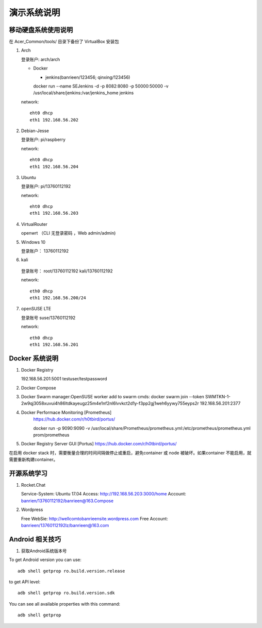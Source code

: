 演示系统说明
===========================================================


移动硬盘系统使用说明
-----------------------------------------------------------

在 Acer_Common/tools/ 目录下备份了 VirtualBox 安装包

1. Arch

   登录账户: arch/arch

   * Docker

     + jenkins(banrieen/123456; qinxing/123456)
     docker run --name SEJenkins -d -p 8082:8080 -p 50000:50000 -v /usr/local/share/jenkins:/var/jenkins_home jenkins

   network::

      eht0 dhcp
      eth1 192.168.56.202

2. Debian-Jesse

   登录账户: pi/raspberry

   network::

      eht0 dhcp
      eth1 192.168.56.204

3. Ubuntu

   登录账户: pi/13760112192

   network::

      eht0 dhcp
      eth1 192.168.56.203

4. VirtualRouter

   openwrt （CLI 无登录密码 ，Web admin/admin)

5. Windows 10

   登录账户： 13760112192

6. kali

  登录账号： root/13760112192 kali/13760112192

  network::

     eth0 dhcp
     eth1 192.168.56.200/24

7. openSUSE LTE

   登录账号 suse/13760112192

   network::

      eth0 dhcp
      eth1 192.168.56.201


Docker 系统说明
-----------------------------------------------------------

1. Docker Registry

   192.168.56.201:5001 testuser/testpassword

2. Docker Compose

3. Docker Swarm
   manager:OpenSUSE
   worker add to swarm cmds: docker swarm join --token SWMTKN-1-2w9qj3058xuvui4h86ltdkayeugz25m4e1nf2nl6lvvkct2d1y-f3pp2gj1weh6yywy755eyps2r 192.168.56.201:2377

4. Docker Performace Monitoring [Prometheus]
    https://hub.docker.com/r/h0tbird/portus/

    docker run -p 9090:9090 -v /usr/local/share/Prometheus/prometheus.yml:/etc/prometheus/prometheus.yml prom/prometheus


5. Docker Registry Server GUI [Portus]
   https://hub.docker.com/r/h0tbird/portus/

在启用 docker stack 时，需要衡量合理的时间间隔做停止或重启，避免container 或 node 被破坏。如果container 不能启用，就需要重新构建container。


开源系统学习
-----------------------------------------------------------

1. Rocket.Chat

   Service-System: Ubuntu 17.04
   Access: http://192.168.56.203:3000/home
   Account: banrien/13760112192/banrieen@163.Compose

2. Wordpress

   Free WebSie: http://wellcomtobanrieensite.wordpress.com
   Free Account: banrieen/13760112192lz/banrieen@163.com
   
Android  相关技巧
-----------------------------------------------------------

1. 获取Android系统版本号

To get Android version you can use::

	adb shell getprop ro.build.version.release 

to get API level::

	adb shell getprop ro.build.version.sdk
 
You can see all available properties with this command::

	adb shell getprop
